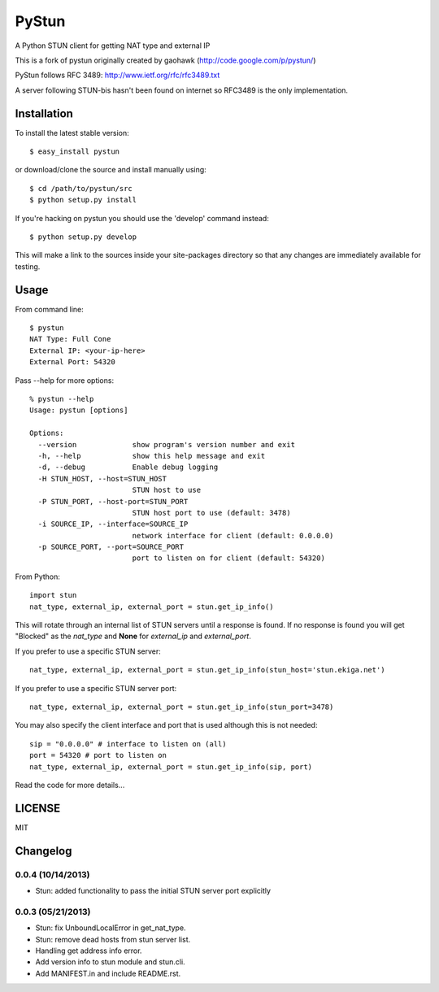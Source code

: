 PyStun
======
A Python STUN client for getting NAT type and external IP

This is a fork of pystun originally created by gaohawk (http://code.google.com/p/pystun/)

PyStun follows RFC 3489: http://www.ietf.org/rfc/rfc3489.txt

A server following STUN-bis hasn't been found on internet so RFC3489 is the
only implementation.

Installation
------------
To install the latest stable version::

    $ easy_install pystun

or download/clone the source and install manually using::

    $ cd /path/to/pystun/src
    $ python setup.py install

If you're hacking on pystun you should use the 'develop' command instead::

    $ python setup.py develop

This will make a link to the sources inside your site-packages directory so
that any changes are immediately available for testing.

Usage
-----
From command line::

    $ pystun
    NAT Type: Full Cone
    External IP: <your-ip-here>
    External Port: 54320

Pass --help for more options::

    % pystun --help
    Usage: pystun [options]

    Options:
      --version             show program's version number and exit
      -h, --help            show this help message and exit
      -d, --debug           Enable debug logging
      -H STUN_HOST, --host=STUN_HOST
                            STUN host to use
      -P STUN_PORT, --host-port=STUN_PORT
                            STUN host port to use (default: 3478)
      -i SOURCE_IP, --interface=SOURCE_IP
                            network interface for client (default: 0.0.0.0)
      -p SOURCE_PORT, --port=SOURCE_PORT
                            port to listen on for client (default: 54320)

From Python::

    import stun
    nat_type, external_ip, external_port = stun.get_ip_info()

This will rotate through an internal list of STUN servers until a response is
found. If no response is found you will get "Blocked" as the *nat_type* and
**None** for *external_ip* and *external_port*.

If you prefer to use a specific STUN server::

    nat_type, external_ip, external_port = stun.get_ip_info(stun_host='stun.ekiga.net')

If you prefer to use a specific STUN server port::

    nat_type, external_ip, external_port = stun.get_ip_info(stun_port=3478)

You may also specify the client interface and port that is used although this
is not needed::

    sip = "0.0.0.0" # interface to listen on (all)
    port = 54320 # port to listen on
    nat_type, external_ip, external_port = stun.get_ip_info(sip, port)

Read the code for more details...

LICENSE
-------
MIT

Changelog
---------
0.0.4 (10/14/2013)
******************
- Stun: added functionality to pass the initial STUN server port explicitly

0.0.3 (05/21/2013)
******************
- Stun: fix UnboundLocalError in get_nat_type.
- Stun: remove dead hosts from stun server list.
- Handling get address info error.
- Add version info to stun module and stun.cli.
- Add MANIFEST.in and include README.rst.

